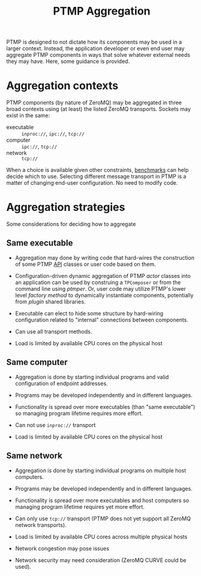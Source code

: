 #+title: PTMP Aggregation

PTMP is designed to not dictate how its components may be used in a
larger context.  Instead, the application developer or even end user
may aggregate PTMP components in ways that solve whatever external
needs they may have.  Here, some guidance is provided.

* Aggregation contexts

PTMP components (by nature of ZeroMQ) may be aggregated in three broad
contexts using (at least) the listed ZeroMQ transports.  Sockets may
exist in the same:

- executable :: ~inproc://~, ~ipc://~, ~tcp://~
- computer ::  ~ipc://~, ~tcp://~
- network ::  ~tcp://~

When a choice is available given other constraints, [[http://wiki.zeromq.org/area:results][benchmarks]] can
help decide which to use.  Selecting different message transport in
PTMP is a matter of changing end-user configuration.  No need to
modify code.

* Aggregation strategies

Some considerations for deciding how to aggregate

** Same executable

- Aggregation may done by writing code that hard-wires the
  construction of some PTMP [[../inc/ptmp/api.h][API]] classes or user code based on them.

- Configuration-driven dynamic aggregation of PTMP [[actors.org][actor]] classes into
  an application can be used by construing a ~TPComposer~ or from the
  command line using [[ptmper.org][ptmper]].  Or, user code may utilize PTMP's lower
  level [[factory.org][factory method]] to dynamically instantiate components,
  potentially from [[plugin.org][plugin]] shared libraries.

- Executable can elect to hide some structure by hard-wiring
  configuration related to "internal" connections between components.

- Can use all transport methods.

- Load is limited by available CPU cores on the physical host

** Same computer

- Aggregation is done by starting individual programs and valid
  configuration of endpoint addresses.

- Programs may be developed independently and in different languages.

- Functionality is spread over more executables (than "same
  executable") so managing program lifetime requires more effort.

- Can not use ~inproc://~ transport

- Load is limited by available CPU cores on the physical host

** Same network

- Aggregation is done by starting individual programs on multiple host computers.  

- Programs may be developed independently and in different languages.

- Functionality is spread over more executables and host computers so
  managing program lifetime requires yet more effort.

- Can only use ~tcp://~ transport (PTMP does not yet support all ZeroMQ
  network transports).

- Load is limited by available CPU cores across multiple physical hosts

- Network congestion may pose issues

- Network security may need consideration (ZeroMQ CURVE could be used).

